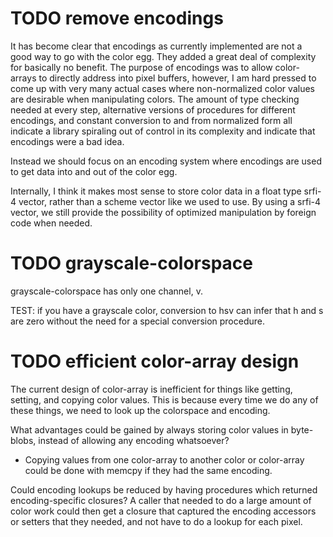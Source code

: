 
* TODO remove encodings
  :LOGBOOK:
  - State -> "TODO"  [2014-12-15 Mon]
  :END:

It has become clear that encodings as currently implemented are not a good
way to go with the color egg.  They added a great deal of complexity for
basically no benefit.  The purpose of encodings was to allow color-arrays
to directly address into pixel buffers, however, I am hard pressed to come
up with very many actual cases where non-normalized color values are
desirable when manipulating colors.  The amount of type checking needed at
every step, alternative versions of procedures for different encodings,
and constant conversion to and from normalized form all indicate a library
spiraling out of control in its complexity and indicate that encodings
were a bad idea.

Instead we should focus on an encoding system where encodings are used to
get data into and out of the color egg.

Internally, I think it makes most sense to store color data in a float
type srfi-4 vector, rather than a scheme vector like we used to use.  By
using a srfi-4 vector, we still provide the possibility of optimized
manipulation by foreign code when needed.

* TODO grayscale-colorspace
  :LOGBOOK:  
  - State -> "TODO"  [2014-12-09 Tue]
  :END:      

grayscale-colorspace has only one channel, v.

TEST: if you have a grayscale color, conversion to hsv can infer that h
      and s are zero without the need for a special conversion procedure.

* TODO efficient color-array design
  :LOGBOOK:  
  - State -> "TODO"  [2014-12-09 Tue]
  :END:      

The current design of color-array is inefficient for things like getting,
setting, and copying color values.  This is because every time we do any
of these things, we need to look up the colorspace and encoding.

What advantages could be gained by always storing color values in
byte-blobs, instead of allowing any encoding whatsoever?

 - Copying values from one color-array to another color or color-array
   could be done with memcpy if they had the same encoding.

Could encoding lookups be reduced by having procedures which returned
encoding-specific closures?  A caller that needed to do a large amount of
color work could then get a closure that captured the encoding accessors
or setters that they needed, and not have to do a lookup for each pixel.
